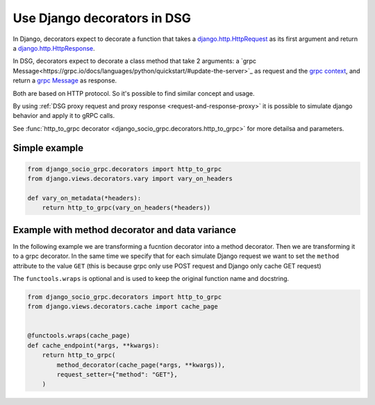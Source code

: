 .. _use-django-decorators-in-dsg:

Use Django decorators in DSG
=============================

In Django, decorators expect to decorate a function that takes a `django.http.HttpRequest <https://docs.djangoproject.com/en/5.0/ref/request-response/#httprequest-objects>`_ as its first argument and return a `django.http.HttpResponse <https://docs.djangoproject.com/en/5.0/ref/request-response/#httpresponse-objects>`_.

In DSG, decorators expect to decorate a class method that take 2 arguments: a `grpc Message<https://grpc.io/docs/languages/python/quickstart/#update-the-server>`_ as request and the `grpc context <https://grpc.github.io/grpc/python/grpc_asyncio.html#server-side-context>`_, and return a `grpc Message <https://grpc.io/docs/languages/python/quickstart/#update-the-server>`_ as response.

Both are based on HTTP protocol. So it's possible to find similar concept and usage.

By using :ref:`DSG proxy request and proxy response <request-and-response-proxy>` it is possible to simulate django behavior and apply it to gRPC calls.

See :func:`http_to_grpc decorator <django_socio_grpc.decorators.http_to_grpc>` for more detailsa and parameters.

.. _simple-example:

Simple example
--------------


.. code-block:: python

    from django_socio_grpc.decorators import http_to_grpc
    from django.views.decorators.vary import vary_on_headers

    def vary_on_metadata(*headers):
        return http_to_grpc(vary_on_headers(*headers))

.. _example-with-method-decorator-and-data-variance:

Example with method decorator and data variance
------------------------------------------------

In the following example we are transforming a fucntion decorator into a method decorator.
Then we are transforming it to a grpc decorator.
In the same time we specify that for each simulate Django request we want to set the ``method`` attribute to the value ``GET`` (this is because grpc only use POST request and Django only cache GET request)

The ``functools.wraps`` is optional and is used to keep the original function name and docstring.

.. code-block:: python

    from django_socio_grpc.decorators import http_to_grpc
    from django.views.decorators.cache import cache_page


    @functools.wraps(cache_page)
    def cache_endpoint(*args, **kwargs):
        return http_to_grpc(
            method_decorator(cache_page(*args, **kwargs)),
            request_setter={"method": "GET"},
        )
